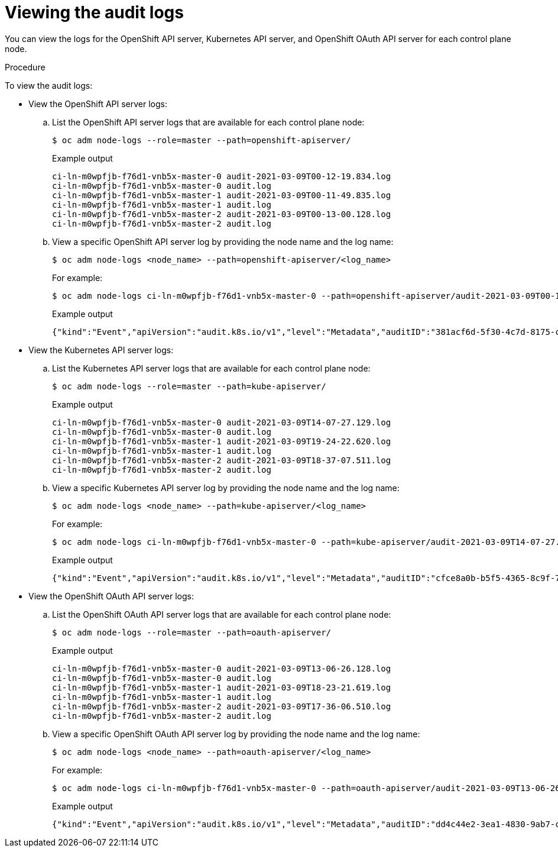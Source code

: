 // Module included in the following assemblies:
//
// * security/audit-log-view.adoc

:_content-type: PROCEDURE
[id="nodes-nodes-audit-log-basic-viewing_{context}"]
= Viewing the audit logs

You can view the logs for the OpenShift API server, Kubernetes API server, and OpenShift OAuth API server for each control plane node.

.Procedure

To view the audit logs:

* View the OpenShift API server logs:

.. List the OpenShift API server logs that are available for each control plane node:
+
[source,terminal]
----
$ oc adm node-logs --role=master --path=openshift-apiserver/
----
+
.Example output
[source,terminal]
----
ci-ln-m0wpfjb-f76d1-vnb5x-master-0 audit-2021-03-09T00-12-19.834.log
ci-ln-m0wpfjb-f76d1-vnb5x-master-0 audit.log
ci-ln-m0wpfjb-f76d1-vnb5x-master-1 audit-2021-03-09T00-11-49.835.log
ci-ln-m0wpfjb-f76d1-vnb5x-master-1 audit.log
ci-ln-m0wpfjb-f76d1-vnb5x-master-2 audit-2021-03-09T00-13-00.128.log
ci-ln-m0wpfjb-f76d1-vnb5x-master-2 audit.log
----

.. View a specific OpenShift API server log by providing the node name and the log name:
+
[source,terminal]
----
$ oc adm node-logs <node_name> --path=openshift-apiserver/<log_name>
----
+
For example:
+
[source,terminal]
----
$ oc adm node-logs ci-ln-m0wpfjb-f76d1-vnb5x-master-0 --path=openshift-apiserver/audit-2021-03-09T00-12-19.834.log
----
+
.Example output
[source,terminal]
----
{"kind":"Event","apiVersion":"audit.k8s.io/v1","level":"Metadata","auditID":"381acf6d-5f30-4c7d-8175-c9c317ae5893","stage":"ResponseComplete","requestURI":"/metrics","verb":"get","user":{"username":"system:serviceaccount:openshift-monitoring:prometheus-k8s","uid":"825b60a0-3976-4861-a342-3b2b561e8f82","groups":["system:serviceaccounts","system:serviceaccounts:openshift-monitoring","system:authenticated"]},"sourceIPs":["10.129.2.6"],"userAgent":"Prometheus/2.23.0","responseStatus":{"metadata":{},"code":200},"requestReceivedTimestamp":"2021-03-08T18:02:04.086545Z","stageTimestamp":"2021-03-08T18:02:04.107102Z","annotations":{"authorization.k8s.io/decision":"allow","authorization.k8s.io/reason":"RBAC: allowed by ClusterRoleBinding \"prometheus-k8s\" of ClusterRole \"prometheus-k8s\" to ServiceAccount \"prometheus-k8s/openshift-monitoring\""}}
----

* View the Kubernetes API server logs:

.. List the Kubernetes API server logs that are available for each control plane node:
+
[source,terminal]
----
$ oc adm node-logs --role=master --path=kube-apiserver/
----
+
.Example output
[source,terminal]
----
ci-ln-m0wpfjb-f76d1-vnb5x-master-0 audit-2021-03-09T14-07-27.129.log
ci-ln-m0wpfjb-f76d1-vnb5x-master-0 audit.log
ci-ln-m0wpfjb-f76d1-vnb5x-master-1 audit-2021-03-09T19-24-22.620.log
ci-ln-m0wpfjb-f76d1-vnb5x-master-1 audit.log
ci-ln-m0wpfjb-f76d1-vnb5x-master-2 audit-2021-03-09T18-37-07.511.log
ci-ln-m0wpfjb-f76d1-vnb5x-master-2 audit.log
----

.. View a specific Kubernetes API server log by providing the node name and the log name:
+
[source,terminal]
----
$ oc adm node-logs <node_name> --path=kube-apiserver/<log_name>
----
+
For example:
+
[source,terminal]
----
$ oc adm node-logs ci-ln-m0wpfjb-f76d1-vnb5x-master-0 --path=kube-apiserver/audit-2021-03-09T14-07-27.129.log
----
+
.Example output
[source,terminal]
----
{"kind":"Event","apiVersion":"audit.k8s.io/v1","level":"Metadata","auditID":"cfce8a0b-b5f5-4365-8c9f-79c1227d10f9","stage":"ResponseComplete","requestURI":"/api/v1/namespaces/openshift-kube-scheduler/serviceaccounts/openshift-kube-scheduler-sa","verb":"get","user":{"username":"system:serviceaccount:openshift-kube-scheduler-operator:openshift-kube-scheduler-operator","uid":"2574b041-f3c8-44e6-a057-baef7aa81516","groups":["system:serviceaccounts","system:serviceaccounts:openshift-kube-scheduler-operator","system:authenticated"]},"sourceIPs":["10.128.0.8"],"userAgent":"cluster-kube-scheduler-operator/v0.0.0 (linux/amd64) kubernetes/$Format","objectRef":{"resource":"serviceaccounts","namespace":"openshift-kube-scheduler","name":"openshift-kube-scheduler-sa","apiVersion":"v1"},"responseStatus":{"metadata":{},"code":200},"requestReceivedTimestamp":"2021-03-08T18:06:42.512619Z","stageTimestamp":"2021-03-08T18:06:42.516145Z","annotations":{"authentication.k8s.io/legacy-token":"system:serviceaccount:openshift-kube-scheduler-operator:openshift-kube-scheduler-operator","authorization.k8s.io/decision":"allow","authorization.k8s.io/reason":"RBAC: allowed by ClusterRoleBinding \"system:openshift:operator:cluster-kube-scheduler-operator\" of ClusterRole \"cluster-admin\" to ServiceAccount \"openshift-kube-scheduler-operator/openshift-kube-scheduler-operator\""}}
----

* View the OpenShift OAuth API server logs:

.. List the OpenShift OAuth API server logs that are available for each control plane node:
+
[source,terminal]
----
$ oc adm node-logs --role=master --path=oauth-apiserver/
----
+
.Example output
[source,terminal]
----
ci-ln-m0wpfjb-f76d1-vnb5x-master-0 audit-2021-03-09T13-06-26.128.log
ci-ln-m0wpfjb-f76d1-vnb5x-master-0 audit.log
ci-ln-m0wpfjb-f76d1-vnb5x-master-1 audit-2021-03-09T18-23-21.619.log
ci-ln-m0wpfjb-f76d1-vnb5x-master-1 audit.log
ci-ln-m0wpfjb-f76d1-vnb5x-master-2 audit-2021-03-09T17-36-06.510.log
ci-ln-m0wpfjb-f76d1-vnb5x-master-2 audit.log
----

.. View a specific OpenShift OAuth API server log by providing the node name and the log name:
+
[source,terminal]
----
$ oc adm node-logs <node_name> --path=oauth-apiserver/<log_name>
----
+
For example:
+
[source,terminal]
----
$ oc adm node-logs ci-ln-m0wpfjb-f76d1-vnb5x-master-0 --path=oauth-apiserver/audit-2021-03-09T13-06-26.128.log
----
+
.Example output
[source,terminal]
----
{"kind":"Event","apiVersion":"audit.k8s.io/v1","level":"Metadata","auditID":"dd4c44e2-3ea1-4830-9ab7-c91a5f1388d6","stage":"ResponseComplete","requestURI":"/apis/user.openshift.io/v1/users/~","verb":"get","user":{"username":"system:serviceaccount:openshift-monitoring:prometheus-k8s","groups":["system:serviceaccounts","system:serviceaccounts:openshift-monitoring","system:authenticated"]},"sourceIPs":["10.0.32.4","10.128.0.1"],"userAgent":"dockerregistry/v0.0.0 (linux/amd64) kubernetes/$Format","objectRef":{"resource":"users","name":"~","apiGroup":"user.openshift.io","apiVersion":"v1"},"responseStatus":{"metadata":{},"code":200},"requestReceivedTimestamp":"2021-03-08T17:47:43.653187Z","stageTimestamp":"2021-03-08T17:47:43.660187Z","annotations":{"authorization.k8s.io/decision":"allow","authorization.k8s.io/reason":"RBAC: allowed by ClusterRoleBinding \"basic-users\" of ClusterRole \"basic-user\" to Group \"system:authenticated\""}}
----
